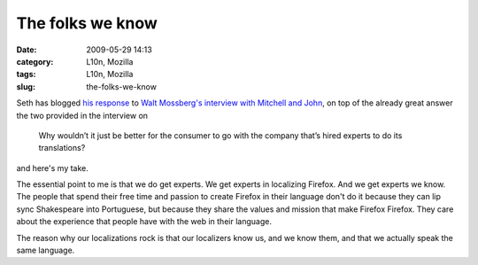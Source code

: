 The folks we know
#################
:date: 2009-05-29 14:13
:category: L10n, Mozilla
:tags: L10n, Mozilla
:slug: the-folks-we-know

Seth has blogged `his response <http://blog.mozilla.org/seth/2009/05/29/responding-to-walts-rhetorical-criticism/>`__ to `Walt Mossberg's interview with Mitchell and John <http://d7.allthingsd.com/20090528/d7-interview-mitchell-baker-and-john-lilly/>`__, on top of the already great answer the two provided in the interview on

   Why wouldn’t it just be better for the consumer to go with the company that’s hired experts to do its translations?

and here's my take.

The essential point to me is that we do get experts. We get experts in localizing Firefox. And we get experts we know. The people that spend their free time and passion to create Firefox in their language don't do it because they can lip sync Shakespeare into Portuguese, but because they share the values and mission that make Firefox Firefox. They care about the experience that people have with the web in their language.

The reason why our localizations rock is that our localizers know us, and we know them, and that we actually speak the same language.
